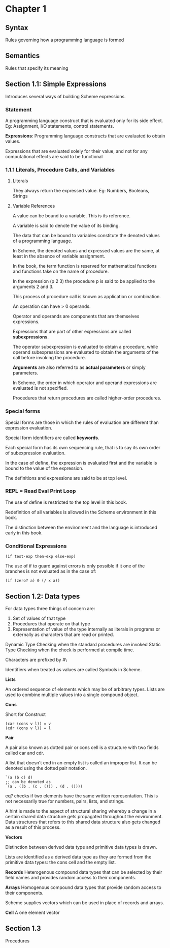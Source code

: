 * Chapter 1

** Syntax
Rules governing how a programming language is formed

** Semantics
Rules that specify its meaning

** Section 1.1: Simple Expressions
Introduces several ways of building Scheme expressions.

*** Statement
A programming language construct that is evaluated only for its side effect.
Eg: Assignment, I/O statements, control statements.

*Expressions*: Programming language constructs that are evaluated to obtain values.

Expressions that are evaluated solely for their value, and not for any computational effects are said to be functional

*** 1.1.1 Literals, Procedure Calls, and Variables

**** Literals
They always return the expressed value.
Eg: Numbers, Booleans, Strings

**** Variable References

A value can be bound to a variable. This is its reference.

A variable is said to denote the value of its binding.

The data that can be bound to variables constitute the denoted values of a programming language.

In Scheme, the denoted values and expressed values are the same, at least in the absence of variable assignment.

In the book, the term function is reserved for mathematical functions and functions take on the name of procedure.

In the expression (p 2 3) the procedure p is said to be applied to the arguments 2 and 3.

This process of procedure call is known as application or combination.

An operation can have > 0 operands.

Operator and operands are components that are themselves expressions.

Expressions that are part of other expressions are called *subexpressions*.

The operator subexpression is evaluated to obtain a procedure, while operand subexpressions are evaluated to obtain the arguments of the call before invoking the procedure.

*Arguments* are also referred to as *actual parameters* or simply parameters.

In Scheme, the order in which operator and operand expressions are evaluated is not specified.

Procedures that return procedures are called higher-order procedures.

*** Special forms

Special forms are those in which the rules of evaluation are different than expression evaluation.

Special form identifiers are called *keywords*.

Each special form has its own sequencing rule, that is to say its own order of subexpression evaluation.

In the case of define, the expression is evaluated first and the variable is bound to the value of the expression.

The definitions and expressions are said to be at top level.

*** REPL = Read Eval Print Loop

The use of define is restricted to the top level in this book.

Redefinition of all variables is allowed in the Scheme environment in this book.

The distinction between the environment and the language is introduced early in this book.

*** Conditional Expressions

#+BEGIN_SRC :scheme
(if test-exp then-exp else-exp)
#+END_SRC

The use of if to guard against errors is only possible if it one of the branches is not evaluated as in the case of:

#+BEGIN_SRC :scheme
(if (zero? a) 0 (/ x a))
#+END_SRC

** Section 1.2: Data types

For data types three things of concern are:

1. Set of values of that type
2. Procedures that operate on that type
3. Representation of value of the type internally as literals in programs or externally as characters that are read or printed.

Dynamic Type Checking when the standard procedures are invoked
Static Type Checking when the check is performed at compile time.

Characters are prefixed by #\

Identifiers when treated as values are called Symbols in Scheme.

*Lists*

An ordered sequence of elements which may be of arbitrary types. Lists are used to combine multiple values into a single compound object.

*Cons*

Short for Construct

#+BEGIN_SRC
(car (cons v l)) = v
(cdr (cons v l)) = l
#+END_SRC

*Pair*

A pair also known as dotted pair or cons cell is a structure with two fields called car and cdr.

A list that doesn't end in an empty list is called an improper list. It can be denoted using the dotted pair notation.

#+BEGIN_SRC
`(a (b c) d)
;; can be denoted as
`(a . ((b . (c . ())) . (d . ())))
#+END_SRC

eq? checks if two elements have the same written representation. This is not necessarily true for numbers, pairs, lists, and strings.

A hint is made to the aspect of structural sharing whereby a change in a certain shared data structure gets propagated throughout the environment. Data structures that refers to this shared data structure also gets changed as a result of this process.

*Vectors*

Distinction between derived data type and primitive data types is drawn.

Lists are identified as a derived data type as they are formed from the primitive data types: the cons cell and the empty list.

*Records*
Heterogenous compound data types that can be selected by their field names and provides random access to their components.

*Arrays*
Homogenous compound data types that provide random access to their components.

Scheme supplies vectors which can be used in place of records and arrays.

*Cell*
A one element vector

** Section 1.3
Procedures
